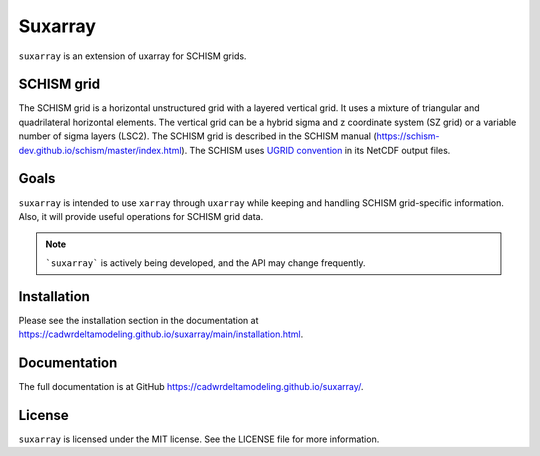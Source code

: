 ========
Suxarray
========

``suxarray`` is an extension of uxarray for SCHISM grids.


SCHISM grid
-----------

The SCHISM grid is a horizontal unstructured grid with a layered vertical grid. It uses a mixture of triangular and quadrilateral horizontal elements. The vertical grid can be a hybrid sigma and z coordinate system (SZ grid) or a variable number of sigma layers (LSC2). The SCHISM grid is described in the SCHISM manual (https://schism-dev.github.io/schism/master/index.html). The SCHISM uses `UGRID convention <https://ugrid-conventions.github.io/ugrid-conventions>`_ in its NetCDF output files.


Goals
-----

``suxarray`` is intended to use ``xarray`` through ``uxarray`` while keeping and handling SCHISM grid-specific information. Also, it will provide useful operations for SCHISM grid data.

.. note::
    ```suxarray``` is actively being developed, and the API may change frequently.


Installation
------------

Please see the installation section in the documentation at https://cadwrdeltamodeling.github.io/suxarray/main/installation.html.


Documentation
-------------
The full documentation is at GitHub https://cadwrdeltamodeling.github.io/suxarray/.


License
-------

``suxarray`` is licensed under the MIT license. See the LICENSE file for more information.